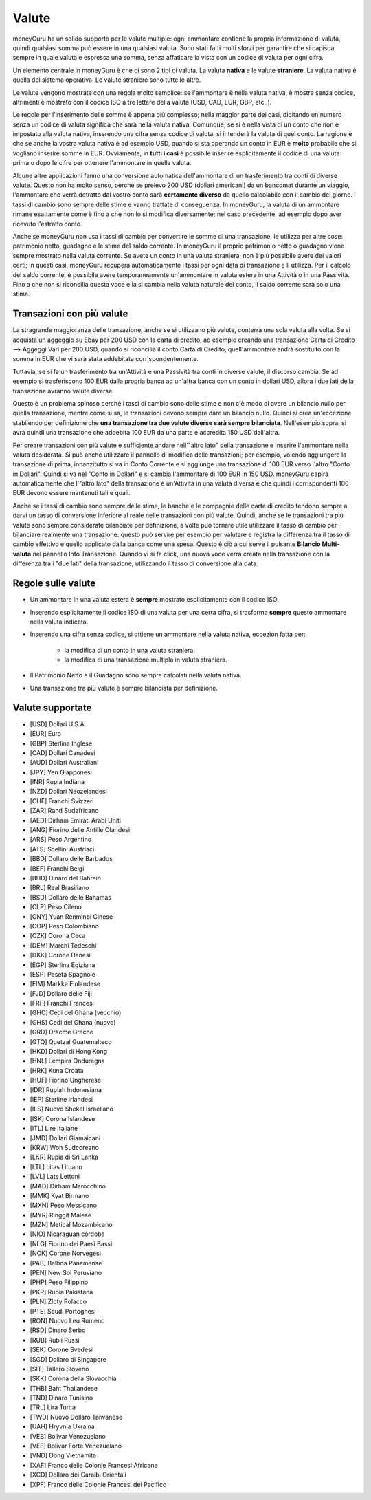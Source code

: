 Valute
======

moneyGuru ha un solido supporto per le valute multiple: ogni ammontare contiene la propria informazione di valuta, quindi qualsiasi somma può essere in una qualsiasi valuta. Sono stati fatti molti sforzi per garantire che si capisca sempre in quale valuta è espressa una somma, senza affaticare la vista con un codice di valuta per ogni cifra.

Un elemento centrale in moneyGuru è che ci sono 2 tipi di valuta. La valuta **nativa** e le valute **straniere**. La valuta nativa è quella del sistema operativa. Le valute straniere sono tutte le altre.

Le valute vengono mostrate con una regola molto semplice: se l'ammontare è nella valuta nativa, è mostra senza codice, altrimenti è mostrato con il codice ISO a tre lettere della valuta (USD, CAD, EUR, GBP, etc..).

Le regole per l'inserimento delle somme è appena più complesso; nella maggior parte dei casi, digitando un numero senza un codice di valuta significa che sarà nella valuta nativa. Comunque, se si è nella vista di un conto che non è impostato alla valuta nativa, inserendo una cifra senza codice di valuta, si intenderà la valuta di quel conto. La ragione è che se anche la vostra valuta nativa è ad esempio USD, quando si sta operando un conto in EUR è **molto** probabile che si vogliano inserire somme in EUR. Ovviamente, **in tutti i casi** è possibile inserire esplicitamente il codice di una valuta prima o dopo le cifre per ottenere l'ammontare in quella valuta.

Alcune altre applicazioni fanno una conversione automatica dell'ammontare di un trasferimento tra conti di diverse valute. Questo non ha molto senso, perché se prelevo 200 USD (dollari americani) da un bancomat durante un viaggio, l'ammontare che verrà detratto dal vostro conto sarà **certamente diverso** da quello calcolabile con il cambio del giorno. I tassi di cambio sono sempre delle stime e vanno trattate di conseguenza. In moneyGuru, la valuta di un ammontare rimane esattamente come è fino a che non lo si modifica diversamente; nel caso precedente, ad esempio dopo aver ricevuto l'estratto conto.

Anche se moneyGuru non usa i tassi di cambio per convertire le somme di una transazione, le utilizza per altre cose: patrimonio netto, guadagno e le stime del saldo corrente. In moneyGuru il proprio patrimonio netto o guadagno viene sempre mostrato nella valuta corrente. Se avete un conto in una valuta straniera, non è più possibile avere dei valori certi; in questi casi, moneyGuru recupera automaticamente i tassi per ogni data di transazione e li utilizza. Per il calcolo del saldo corrente, è possibile avere temporaneamente un'ammontare in valuta estera in una Attività o in una Passività. Fino a che non si riconcilia questa voce e la si cambia nella valuta naturale del conto, il saldo corrente sarà solo una stima.


Transazioni con più valute
--------------------------

La stragrande maggioranza delle transazione, anche se si utilizzano più valute, conterrà una sola valuta alla volta. Se si acquista un aggeggio su Ebay per 200 USD con la carta di credito, ad esempio creando una transazione Carta di Credito --> Aggeggi Vari per 200 USD, quando si riconcilia il conto Carta di Credito, quell'ammontare andrà sostituito con la somma in EUR che vi sarà stata addebitata corrispondentemente.

Tuttavia, se si fa un trasferimento tra un'Attività e una Passività tra conti in diverse valute, il discorso cambia. Se ad esempio si trasferiscono 100 EUR dalla propria banca ad un'altra banca con un conto in dollari USD, allora i due lati della transazione avranno valute diverse.

Questo è un problema spinoso perché i tassi di cambio sono delle stime e non c'è modo di avere un bilancio nullo per quella transazione, mentre come si sa, le transazioni devono sempre dare un bilancio nullo. Quindi si crea un'eccezione stabilendo per definizione che **una transazione tra due valute diverse sarà sempre bilanciata**. Nell'esempio sopra, si avrà quindi una transazione che addebita 100 EUR da una parte e accredita 150 USD dall'altra. 

Per creare transazioni con più valute è sufficiente andare nell'"altro lato" della transazione e inserire l'ammontare nella valuta desiderata. Si può anche utilizzare il pannello di modifica delle transazioni; per esempio, volendo aggiungere la transazione di prima, innanzitutto si va in Conto Corrente e si aggiunge una transazione di 100 EUR verso l'altro "Conto in Dollari". Quindi si va nel "Conto in Dollari" e si cambia l'ammontare di 100 EUR in 150 USD. moneyGuru capirà automaticamente che l'"altro lato" della transazione è un'Attività in una valuta diversa e che quindi i corrispondenti 100 EUR devono essere mantenuti tali e quali.

Anche se i tassi di cambio sono sempre delle stime, le banche e le compagnie delle carte di credito tendono sempre a darvi un tasso di conversione inferiore al reale nelle transazioni con più valute. Quindi, anche se le transazioni tra più valute sono sempre considerate bilanciate per definizione, a volte può tornare utile utilizzare il tasso di cambio per bilanciare realmente una transazione: questo può servire per esempio per valutare e registra la differenza tra il tasso di cambio effettivo e quello applicato dalla banca come una spesa. Questo è ciò a cui serve il pulsante **Bilancio Multi-valuta** nel pannello Info Transazione. Quando vi si fa click, una nuova voce verrà creata nella transazione con la differenza tra i "due lati" della transazione, utilizzando il tasso di conversione alla data.

Regole sulle valute
-------------------

* Un ammontare in una valuta estera è **sempre** mostrato esplicitamente con il codice ISO.
* Inserendo esplicitamente il codice ISO di una valuta per una certa cifra, si trasforma **sempre** questo ammontare nella valuta indicata.
* Inserendo una cifra senza codice, si ottiene un ammontare nella valuta nativa, eccezion fatta per:

    * la modifica di un conto in una valuta straniera.
    * la modifica di una transazione multipla in valuta straniera.

* Il Patrimonio Netto e il Guadagno sono sempre calcolati nella valuta nativa.
* Una transazione tra più valute è sempre bilanciata per definizione.

Valute supportate
-----------------

* [USD] Dollari U.S.A.
* [EUR] Euro
* [GBP] Sterlina Inglese
* [CAD] Dollari Canadesi
* [AUD] Dollari Australiani
* [JPY] Yen Giapponesi
* [INR] Rupia Indiana
* [NZD] Dollari Neozelandesi
* [CHF] Franchi Svizzeri
* [ZAR] Rand Sudafricano
* [AED] Dirham Emirati Arabi Uniti
* [ANG] Fiorino delle Antille Olandesi
* [ARS] Peso Argentino
* [ATS] Scellini Austriaci
* [BBD] Dollaro delle Barbados
* [BEF] Franchi Belgi
* [BHD] Dinaro del Bahrein
* [BRL] Real Brasiliano
* [BSD] Dollaro delle Bahamas
* [CLP] Peso Cileno
* [CNY] Yuan Renminbi Cinese
* [COP] Peso Colombiano
* [CZK] Corona Ceca
* [DEM] Marchi Tedeschi
* [DKK] Corone Danesi
* [EGP] Sterlina Egiziana
* [ESP] Peseta Spagnole
* [FIM] Markka Finlandese
* [FJD] Dollaro delle Fiji
* [FRF] Franchi Francesi
* [GHC] Cedi del Ghana (vecchio)
* [GHS] Cedi del Ghana (nuovo)
* [GRD] Dracme Greche
* [GTQ] Quetzal Guatemalteco
* [HKD] Dollari di Hong Kong
* [HNL] Lempira Onduregna
* [HRK] Kuna Croata
* [HUF] Fiorino Ungherese
* [IDR] Rupiah Indonesiana
* [IEP] Sterline Irlandesi
* [ILS] Nuovo Shekel Israeliano
* [ISK] Corona Islandese
* [ITL] Lire Italiane
* [JMD] Dollari Giamaicani
* [KRW] Won Sudcoreano
* [LKR] Rupia di Sri Lanka
* [LTL] Litas Lituano
* [LVL] Lats Lettoni
* [MAD] Dirham Marocchino
* [MMK] Kyat Birmano
* [MXN] Peso Messicano
* [MYR] Ringgit Malese
* [MZN] Metical Mozambicano
* [NIO] Nicaraguan córdoba
* [NLG] Fiorino dei Paesi Bassi
* [NOK] Corone Norvegesi
* [PAB] Balboa Panamense
* [PEN] New Sol Peruviano
* [PHP] Peso Filippino
* [PKR] Rupia Pakistana
* [PLN] Zloty Polacco
* [PTE] Scudi Portoghesi
* [RON] Nuovo Leu Rumeno
* [RSD] Dinaro Serbo
* [RUB] Rubli Russi
* [SEK] Corone Svedesi
* [SGD] Dollaro di Singapore
* [SIT] Tallero Sloveno
* [SKK] Corona della Slovacchia
* [THB] Baht Thailandese
* [TND] Dinaro Tunisino
* [TRL] Lira Turca
* [TWD] Nuovo Dollaro Taiwanese
* [UAH] Hryvnia Ukraina
* [VEB] Bolivar Venezuelano
* [VEF] Bolivar Forte Venezuelano
* [VND] Dong Vietnamita
* [XAF] Franco delle Colonie Francesi Africane
* [XCD] Dollaro dei Caraibi Orientali
* [XPF] Franco delle Colonie Francesi del Pacifico
